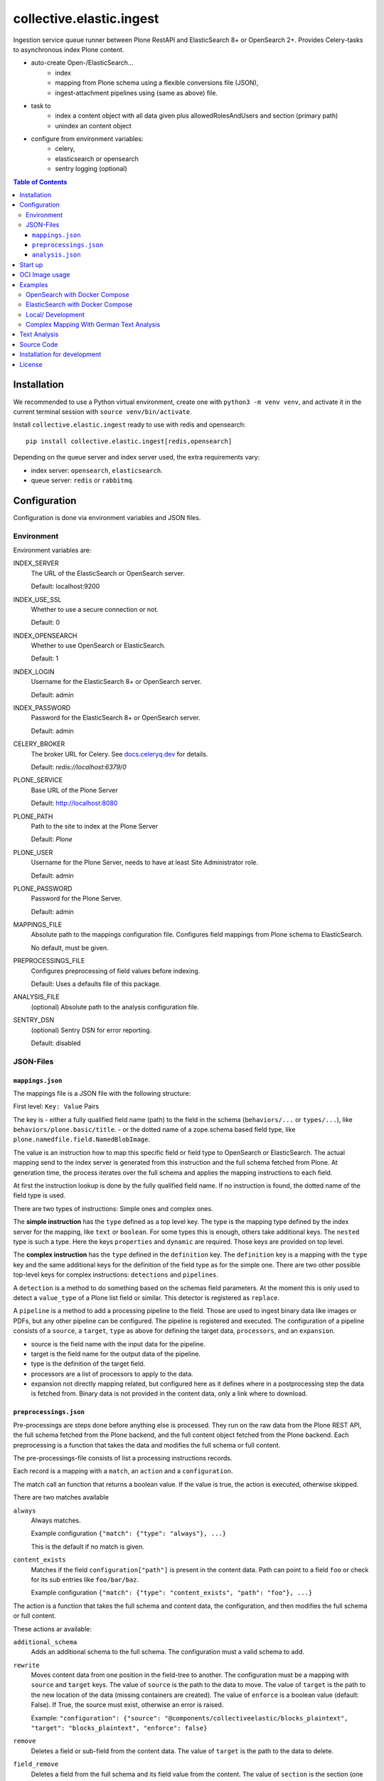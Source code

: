=========================
collective.elastic.ingest
=========================

Ingestion service queue runner between Plone RestAPI and ElasticSearch 8+ or OpenSearch 2+.
Provides Celery-tasks to asynchronous index Plone content.

- auto-create Open-/ElasticSearch...
    - index
    - mapping from Plone schema using a flexible conversions file (JSON),
    - ingest-attachment pipelines using (same as above) file.
- task to
    - index a content object with all data given plus allowedRolesAndUsers and section (primary path)
    - unindex an content object
- configure from environment variables:
    - celery,
    - elasticsearch or opensearch
    - sentry logging (optional)

.. contents:: Table of Contents


Installation
============

We recommended to use a Python virtual environment, create one with ``python3 -m venv venv``, and activate it in the current terminal session with ``source venv/bin/activate``.

Install ``collective.elastic.ingest`` ready to use with redis and opensearch::

    pip install collective.elastic.ingest[redis,opensearch]

Depending on the queue server and index server used, the extra requirements vary:

- index server: ``opensearch``,  ``elasticsearch``.
- queue server: ``redis`` or ``rabbitmq``.


Configuration
=============

Configuration is done via environment variables and JSON files.

-----------
Environment
-----------

Environment variables are:

INDEX_SERVER
    The URL of the ElasticSearch or OpenSearch server.

    Default: localhost:9200

INDEX_USE_SSL
    Whether to use a secure connection or not.

    Default: 0

INDEX_OPENSEARCH
    Whether to use OpenSearch or ElasticSearch.

    Default: 1

INDEX_LOGIN
    Username for the ElasticSearch 8+ or OpenSearch server.

    Default: admin

INDEX_PASSWORD
    Password for the ElasticSearch 8+ or OpenSearch server.

    Default: admin

CELERY_BROKER
    The broker URL for Celery.
    See `docs.celeryq.dev <https://docs.celeryq.dev/>`_ for details.

    Default: `redis://localhost:6379/0`


PLONE_SERVICE
    Base URL of the Plone Server

    Default: http://localhost:8080

PLONE_PATH
    Path to the site to index at the Plone Server

    Default: `Plone`

PLONE_USER
    Username for the Plone Server, needs to have at least Site Administrator role.

    Default: admin

PLONE_PASSWORD
    Password for the Plone Server.

    Default: admin

MAPPINGS_FILE
    Absolute path to the mappings configuration file.
    Configures field mappings from Plone schema to ElasticSearch.

    No default, must be given.

PREPROCESSINGS_FILE
    Configures preprocessing of field values before indexing.

    Default: Uses a defaults file of this package.

ANALYSIS_FILE
    (optional) Absolute path to the analysis configuration file.

SENTRY_DSN
    (optional) Sentry DSN for error reporting.

    Default: disabled


----------
JSON-Files
----------


``mappings.json``
-----------------

The mappings file is a JSON file with the following structure:

First level: ``Key: Value`` Pairs

The key is
- either a fully qualified field name (path) to the field in the schema (``behaviors/...`` or ``types/...``), like ``behaviors/plone.basic/title``.
- or the dotted name of a zope.schema based field type, like ``plone.namedfile.field.NamedBlobImage``.

The value is an instruction how to map this specific field or field type to OpenSearch or ElasticSearch.
The actual mapping send to the index server is generated from this instruction and the full schema fetched from Plone.
At generation time, the process iterates over the full schema and applies the mapping instructions to each field.

At first the instruction lookup is done by the fully qualified field name.
If no instruction is found, the dotted name of the field type is used.

There are two types of instructions: Simple ones and complex ones.

The **simple instruction** has the ``type`` defined as a top level key.
The type is the mapping type defined by the index server for the mapping, like ``text`` or ``boolean``.
For some types this is enough, others take additional keys.
The ``nested`` type is such a type.
Here the keys ``properties`` and ``dynamic`` are required.
Those keys are provided on top level.

The **complex instruction** has the ``type`` defined in the ``definition`` key.
The ``definition`` key is a mapping with the ``type`` key and the same additional keys for the definition of the field type as for the simple one.
There are two other possible top-level keys for complex instructions: ``detections`` and ``pipelines``.

A ``detection`` is a method to do something based on the schemas field parameters.
At the moment this is only used to detect a ``value_type`` of a Plone list field or similar.
This detector is registered as ``replace``.

A ``pipeline`` is a method to add a processing pipeline to the field.
Those are used to ingest binary data like images or PDFs, but any other pipeline can be configured.
The pipeline is registered and executed.
The configuration of a pipeline consists of a ``source``, a ``target``, ``type`` as above for defining the target data, ``processors``, and an ``expansion``.

- source is the field name with the input data for the pipeline.
- target is the field name for the output data of the pipeline.
- type is the definition of the target field.
- processors are a list of processors to apply to the data.
- expansion not directly mapping related, but configured here as it defines where in a postprocessing step the data is fetched from.
  Binary data is not provided in the content data, only a link where to download.


``preprocessings.json``
-----------------------

Pre-processings are steps done before anything else is processed.
They run on the raw data from the Plone REST API, the full schema fetched from the Plone backend, and the full content object fetched from the Plone backend.
Each preprocessing is a function that takes the data and modifies the full schema or full content.

The pre-processings-file consists of list a processing instructions records.

Each record is a mapping  with a ``match``, an ``action`` and a ``configuration``.

The match call an function that returns a boolean value.
If the value is true, the action is executed, otherwise skipped.

There are two matches available

``always``
    Always matches.

    Example configuration ``{"match": {"type": "always"}, ...}``

    This is the default if no match is given.

``content_exists``
    Matches if the field ``configuration["path"]`` is present in the content data.
    Path can point to a field ``foo`` or check for its sub entries like ``foo/bar/baz``.

    Example configuration ``{"match": {"type": "content_exists", "path": "foo"}, ...}``

The action is a function that takes the full schema and content data, the configuration, and then modifies the full schema or full content.

These actions ar available:

``additional_schema``
    Adds an additional schema to the full schema.
    The configuration must a valid schema to add.

``rewrite``
    Moves content data from one position in the field-tree to another.
    The configuration must be a mapping with ``source`` and ``target`` keys.
    The value of ``source`` is the path to the data to move.
    The value of ``target`` is the path to the new location of the data (missing containers are created).
    The value of ``enforce`` is a boolean value (default: False). If True, the source must exist, otherwise an error is raised.

    Example: ``"configuration": {"source": "@components/collectiveelastic/blocks_plaintext",  "target": "blocks_plaintext", "enforce": false}``

``remove``
    Deletes a field or sub-field from the content data.
    The value of ``target`` is the path to the data to delete.

``field_remove``
    Deletes a field from the full schema and its field value from the content.
    The value of ``section`` is the section (one of ``behaviors`` or ``types``)
    The value of ``name`` is the name of the behavior or type.
    The value of ``field`` is the name of the field to delete.

``full_remove``
    Deletes a full behavior or type with all its fields from the full schema and its fields values from the content.
    The value of ``section`` is the section (one of ``behaviors`` or ``types``)
    The value of ``name`` is the name of the behavior or type.

``remove_empty``
    Deletes all empty fields from the content data.
    A field is considered empty if it is ``None``, ``[]``, ``{}`` or ``""``

``analysis.json``
------------------

This file provide the index with analyzers to be used in mappingsjson different definition section (top-level, nested, complex or pipeline target).

Read more on this topic in the dedicated section below.


Start up
========

Run celery worker::

    celery -A collective.elastic.ingest.celery.app worker -c 1 -l info

Or with debug information::

    celery -A collective.elastic.ingest.celery.app worker -c 1 -l debug

The number is the concurrency of the worker.
For production use, it should be set to the number of Plone backends available for indexing load.

OCI Image usage
===============

For use in Docker, Podman, Kubernetes, ..., an OCI image is provided at the `Github Container Registry <https://github.com/collective/collective.elastic.ingest/pkgs/container/collective.elastic.ingest>`_.

The environment variables above are used as configuration.

Additional the following environment variables are used:

CELERY_CONCURRENCY
    The number of concurrent tasks to run.

    Default: 1

CELERY_LOGLEVEL
    The log level for celery.

    Default: info

The `MAPPINGS_FILE` variable defaults to `/configuration/mappings.json`.
By default no file is present.
When a mount is provided to `/configuration`, the mappings file can be placed there.

Examples
========

Example configuration files are provided in the `./examples <https://github.com/collective/collective.elastic.ingest/tree/main/examples>`_ directory.

------------------------------
OpenSearch with Docker Compose
------------------------------

Location: ``examples/docker-os/*``

A docker-compose file ``docker-compose.yml`` and a ``Dockerfile`` to start an Ingest, Redis and an OpenSearch server with dashboard is provided.

Precondition:

- Docker and docker-compose are installed.
- Max virtual memory map needs increase to run this: `sudo sysctl -w vm.max_map_count=262144` (not permanent, `see StackOverflow post <https://stackoverflow.com/questions/66444027/max-virtual-memory-areas-vm-max-map-count-65530-is-too-low-increase-to-at-lea>`_).
- enter the directory ``cd examples/docker``

Steps to start the example OpenSearch Server with the ``ingest-attachment`` plugin installed:

- locally build the custom OpenSearch Docker image enriched with the plugin using:

  ```bash
  docker buildx use default
  docker buildx build --tag opensearch-ingest-attachment:latest Dockerfile
  ```
- start the cluster with ``docker-compose up``.

Now you have an OpenSearch server running on ``http://localhost:9200`` and an OpenSearch Dashboard running on ``http://localhost:5601`` (user/pass: admin/admin).
The OpenSearch server has the ``ingest-attachment`` plugin installed.
The plugin enables OpenSearch to extract text from binary files like PDFs.

A Redis server is running on ``localhost:6379``.

Additional the ingest worker runs and is ready to index content from a Plone backend.

Open another terminal.

In another terminal window `run a Plone backend <https://6.docs.plone.org/install/index.html>`_ at ``http://localhost:8080/Plone`` with the add-on `collective.elastic.plone` installed.
There, create an item or modify an existing one.
You should see the indexing task in the celery worker terminal window.

---------------------------------
ElasticSearch with Docker Compose
---------------------------------

Location: ``examples/docker-es/*``

A docker-compose file ``docker-compose.yml`` to start an Ingest, Redis and an ElasticSearch server with Dejavu dashboard is provided.

Precondition:

- Docker and docker-compose are installed.
- Max virtual memory map needs increase to run this: `sudo sysctl -w vm.max_map_count=262144` (not permanent, `see StackOverflow post <https://stackoverflow.com/questions/66444027/max-virtual-memory-areas-vm-max-map-count-65530-is-too-low-increase-to-at-lea>`_).
- enter the directory ``cd examples/docker-es``

Run the cluster with

```
source .env
docker-compose up
```

First you need to set the passwords for the ElasticSearch, execute the following command and note the passwords printed on the console.

```
docker exec -it elasticsearch /usr/share/elasticsearch/bin/elasticsearch-setup-passwords auto
```

Find the password for the user ``elastic`` and set it in the environment variable ``INDEX_PASSWORD`` in the ``.env`` file.
Stop the cluster (Ctrl-C), `source .env` with the new settings and start it again (as above).

Now you have an ElasticSearch server running on ``http://localhost:9200`` and an Dejavu Dashboard running on ``http://localhost:1358``.
(The ElasticSearch server has the ``ingest-attachment`` plugin installed by default).

A Redis server is running on ``localhost:6379``.

Additional the ingest worker runs and is ready to index content from a Plone backend.

Open another terminal.

In another terminal window `run a Plone backend <https://6.docs.plone.org/install/index.html>`_ at ``http://localhost:8080/Plone`` with the add-on `collective.elastic.plone` installed.
There, create an item or modify an existing one.
You should see the indexing task in the celery worker terminal window.

------------------
Local/ Development
------------------

Location: ``examples/docker/local/*``

A very basic mappings file ``examples/docker/local/mappings.json`` is provided.
To use it set `MAPPINGS_FILE=examples/mappings-basic.json` and then start the celery worker.
An environemnt file ``examples/docker/local/.env`` is provided with the environment variables ready to use for local startup.

Run ``source examples/.env`` to load the environment variables.
Then start the celery worker with ``celery -A collective.elastic.ingest.celery.app worker -l debug``.

-----------------------------------------
Complex Mapping With German Text Analysis
-----------------------------------------

Location: ``examples/docker/analysis/*``

A complex mappings file with german text analysis configured, ``mappings-german-analysis.json`` is provided.
It comes together with the matching analysis configuration file ``analysis-german.json`` and a stub lexicon file ``elasticsearch-lexicon-german.txt``.
Read the next section for more information about text analysis.


Text Analysis
=============

Test analysis is optional.
Skip this on a first installation.

Search results can be enhanced with a tailored text analysis.
The simple fuzzy search, which can be used without any analysis configuration, has its limits.
This is even more true in complex languages like German.

This is an advanced topic.

You can find detailed information about `text analysis in the ElasticSearch documentation <https://www.elastic.co/guide/en/elasticsearch/reference/current/analysis.html>`_.
We provide an example analysis configuration for a better search for German compounded words.

Example: A document with the string 'Lehrstellenbörse' can be found by querying 'Lehrstelle'.
It shall be found too by querying 'Börse' using a *decompounder* with a word list 'Lehrstelle, Börse' and an additional *stemmer*.
The example analyzer configuration applies a *stemmer*, which can handle inflections of words.
This is an important enhancement for better search results.

The analysis configuration is a configuration of analyzers.
The example provided here uses two of them: ``german_analyzer`` and ``german_exact``.

The first decompounds words according the word list in ``lexicon.txt``.
A *stemmer* is added.

The second one is to allow also exact queries with a quoted search string.

These two analyzers are to be applied to fields.
You can apply them in your mapping.

Example::

    "behaviors/plone.basic/title": {
        "type": "text",
        "analyzer": "german_analyzer",
        "fields": {
            "exact": {
                "type": "text",
                "analyzer": "german_exact_analyzer"
            }
        }
    },

Check your configured analysis with::

    POST {{elasticsearchserver}}/_analyze

    {
        "text": "Lehrstellenbörse",
        "tokenizer": "standard",
        "filter": [
            "lowercase",
            "custom_dictionary_decompounder",
            "light_german_stemmer",
            "unique"
        ]
    }

The response delivers the tokens for the analyzed text 'Lehrstellenbörse'.

Note: The file ``elasticsearch-lexicon.txt`` with the word list used by the ``decompounder`` of the sample analysis configuration in ``analysis.json.example`` has to be located in the configuration directory of your elasticsearch server.


Source Code
===========

The sources are in a GIT DVCS with its main branches at `github <https://github.com/collective/collective.elastic.ingest>`_.
There you can report issues too.

We'd be happy to see many forks and pull-requests to make this addon even better.

Maintainers are `Jens Klein <mailto:jk@kleinundpartner.at>`_, `Katja Suess <https://github.com/rohberg>`_ and the BlueDynamics Alliance developer team.
We appreciate any contribution and if a release is needed to be done on PyPI, please just contact one of us.
We also offer commercial support if any training, coaching, integration or adaptions are needed.


Installation for development
============================

- clone source code repository,
- enter repository directory
- recommended: create a Virtualenv ``python -mvenv env``
- development install ``./bin/env/pip install -e .[test,redis,opensearch]``
- load environment configuration ``source examples/.env``.


License
=======

The project is licensed under the GPLv2.
